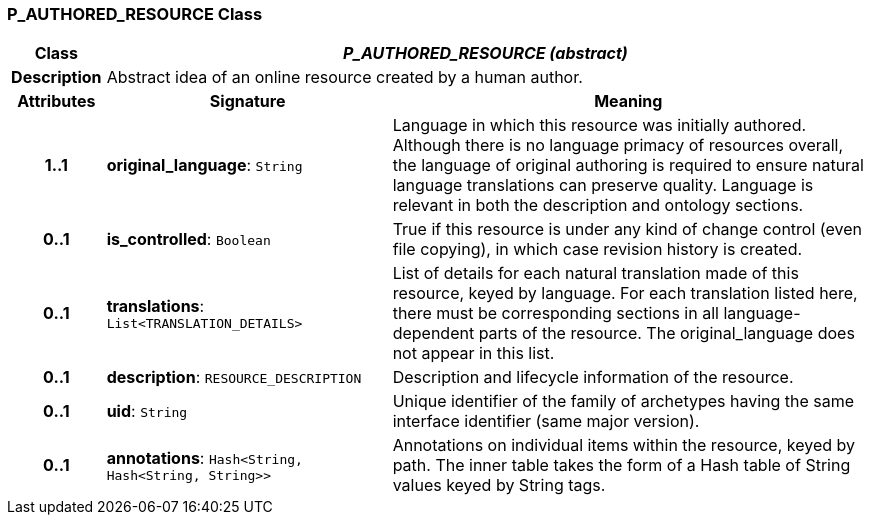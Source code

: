 === P_AUTHORED_RESOURCE Class

[cols="^1,3,5"]
|===
h|*Class*
2+^h|*_P_AUTHORED_RESOURCE (abstract)_*

h|*Description*
2+a|Abstract idea of an online resource created by a human author.

h|*Attributes*
^h|*Signature*
^h|*Meaning*

h|*1..1*
|*original_language*: `String`
a|Language in which this resource was initially authored. Although there is no language primacy of resources overall, the language of original authoring is required to ensure natural language translations can preserve quality. Language is relevant in both the description and ontology sections.

h|*0..1*
|*is_controlled*: `Boolean`
a|True if this resource is under any kind of change control (even file copying), in which case revision history is created.

h|*0..1*
|*translations*: `List<TRANSLATION_DETAILS>`
a|List of details for each natural translation made of this resource, keyed by language. For each translation listed here, there must be corresponding sections in all language-dependent parts of the resource. The original_language does not appear in this list.

h|*0..1*
|*description*: `RESOURCE_DESCRIPTION`
a|Description and lifecycle information of the resource.

h|*0..1*
|*uid*: `String`
a|Unique identifier of the family of archetypes having the same interface identifier (same major version).

h|*0..1*
|*annotations*: `Hash<String, Hash<String, String>>`
a|Annotations on individual items within the resource, keyed by path. The inner table takes the form of a Hash table of String values keyed by String tags.
|===
